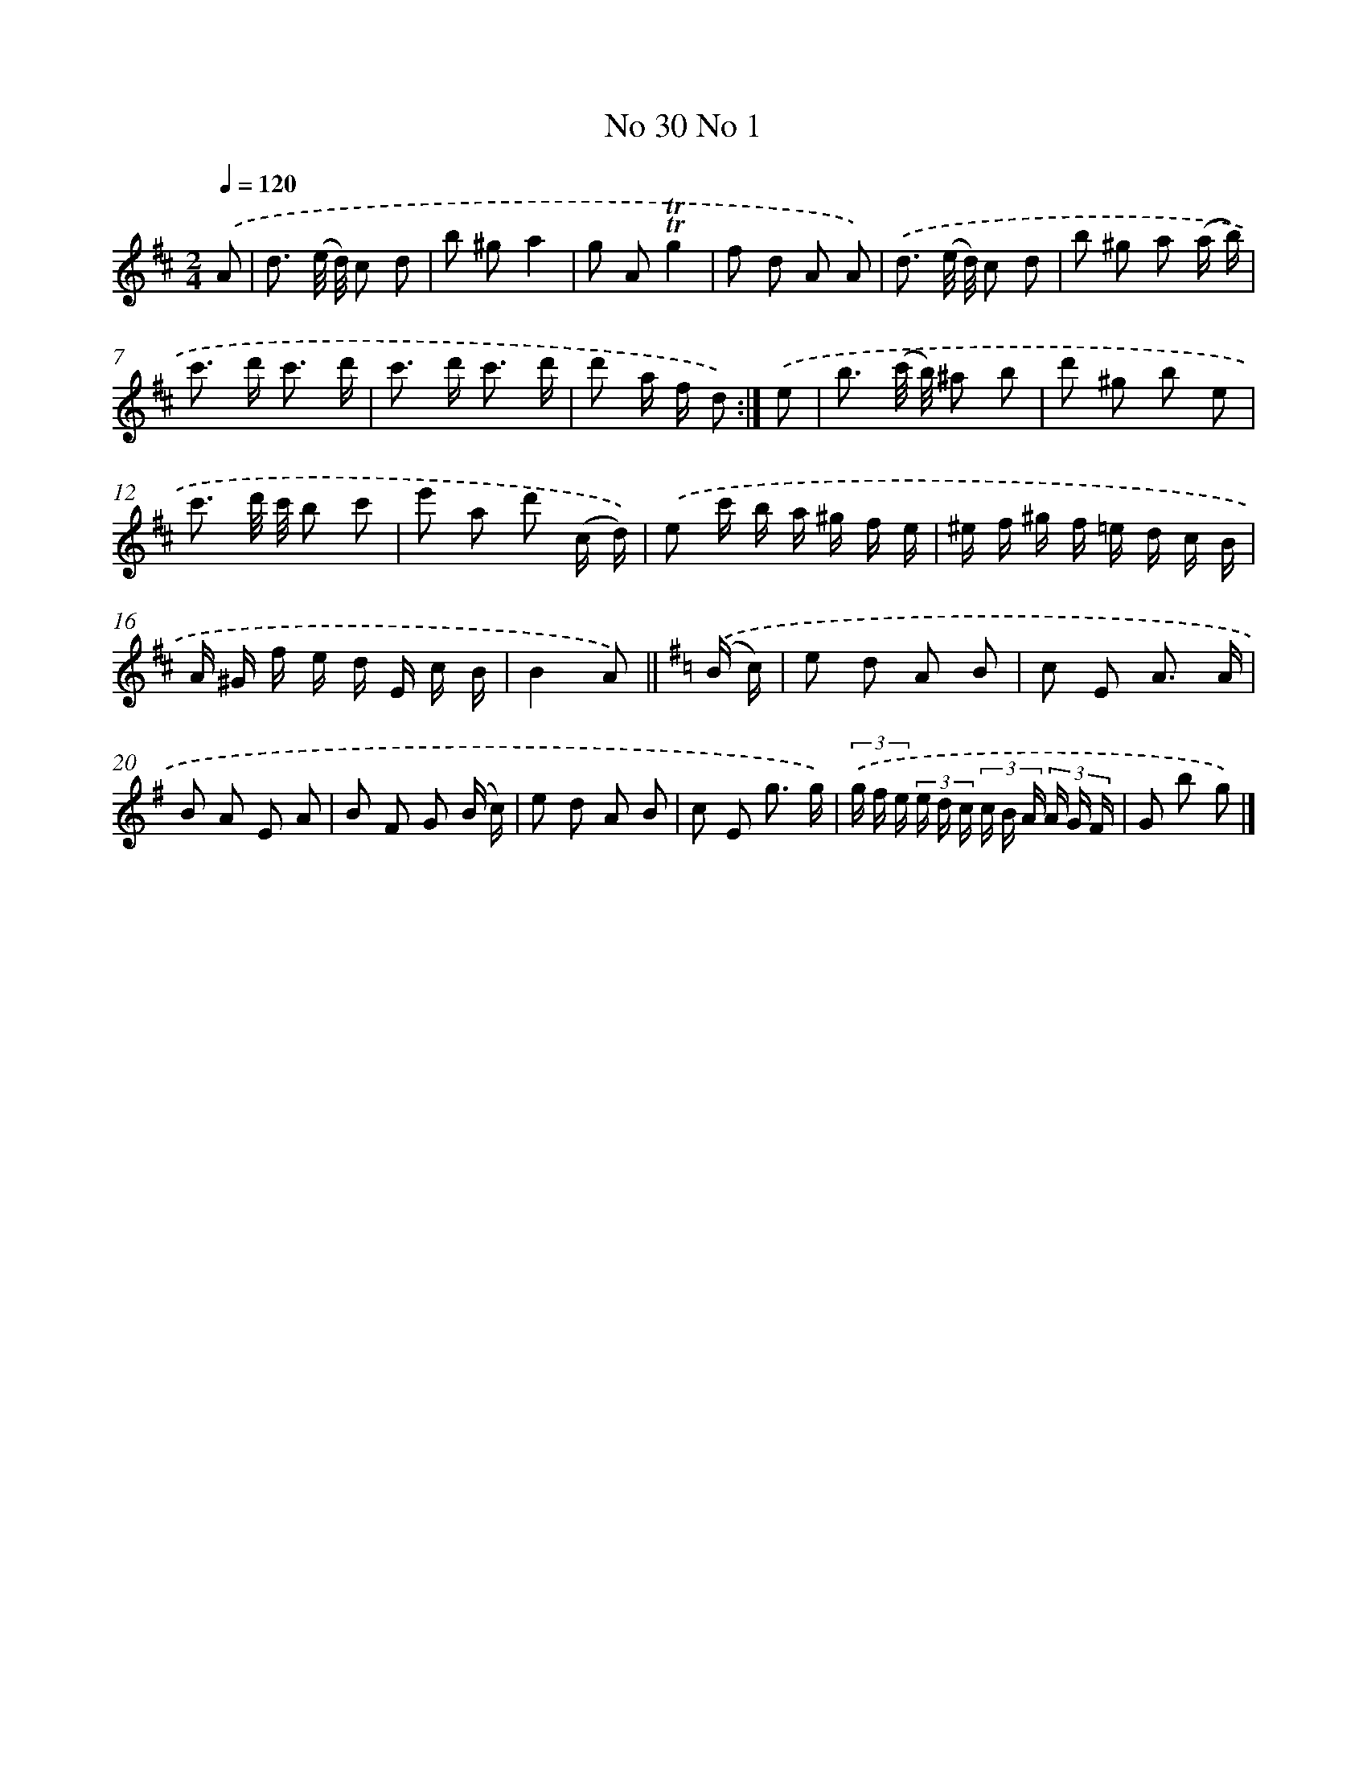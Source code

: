 X: 13970
T: No 30 No 1
%%abc-version 2.0
%%abcx-abcm2ps-target-version 5.9.1 (29 Sep 2008)
%%abc-creator hum2abc beta
%%abcx-conversion-date 2018/11/01 14:37:39
%%humdrum-veritas 1318938744
%%humdrum-veritas-data 601300787
%%continueall 1
%%barnumbers 0
L: 1/8
M: 2/4
Q: 1/4=120
K: D clef=treble
.('A [I:setbarnb 1]|
d3/ (e// d//) c d |
b ^ga2 |
g A!trill!!trill!g2 |
f d A A) |
.('d3/ (e// d//) c d |
b ^g a (a/ b/) |
c'> d' c'3/ d'/ |
c'> d' c'3/ d'/ |
d' a/ f/ d) :|]
.('e [I:setbarnb 10]|
b3/ (c'// b//) ^a b |
d' ^g b e |
c'3/ d'// c'// b c' |
e' a d' (c/ d/)) |
.('e c'/ b/ a/ ^g/ f/ e/ |
^e/ f/ ^g/ f/ =e/ d/ c/ B/ |
A/ ^G/ f/ e/ d/ E/ c/ B/ |
B2A) ||
[K:G] .('(B/ c/) [I:setbarnb 18]|
e d A B |
c E A3/ A/ |
B A E A |
B F G (B/ c/) |
e d A B |
c E g3/ g/) |
(3.('g/ f/ e/ (3e/ d/ c/ (3c/ B/ A/ (3A/ G/ F/ |
G b g) |]
